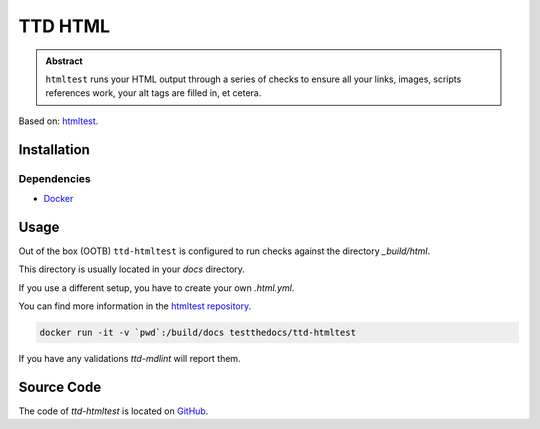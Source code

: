 ========
TTD HTML
========

.. admonition:: Abstract

    ``htmltest`` runs your HTML output through a series of checks to ensure all your links, images, scripts references work, your alt tags are filled in, et cetera.

Based on: `htmltest <https://github.com/wjdp/htmltest>`_.

Installation
============

Dependencies
------------

- `Docker <https://docker.com>`_

Usage
=====

Out of the box (OOTB) ``ttd-htmltest`` is configured to run checks against the directory *_build/html*.

This directory is usually located in your *docs* directory.

If you use a different setup, you have to create your own *.html.yml*.

You can find more information in the `htmltest repository <https://github.com/wjdp/htmltest>`_.

.. code-block:: shell

   docker run -it -v `pwd`:/build/docs testthedocs/ttd-htmltest


If you have any validations `ttd-mdlint` will report them.

Source Code
===========

The code of `ttd-htmltest` is located on `GitHub <https://github.com/testthedocs/rakpart/tree/master/ttd-htmltest>`_.
